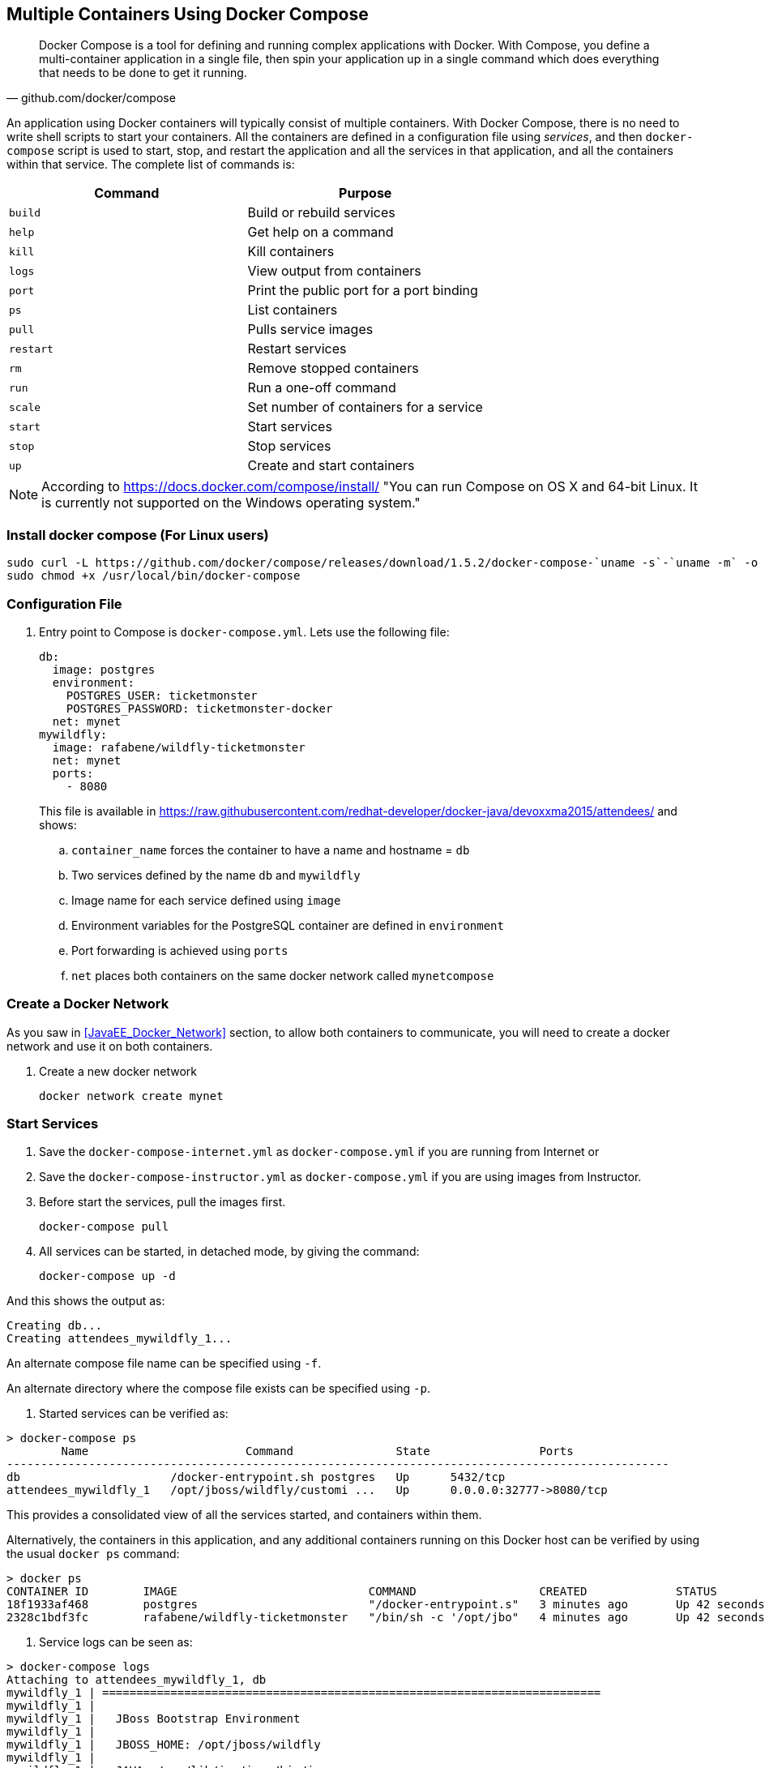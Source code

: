 [[Docker_Compose]]
## Multiple Containers Using Docker Compose

[quote, github.com/docker/compose]
Docker Compose is a tool for defining and running complex applications with Docker. With Compose, you define a multi-container application in a single file, then spin your application up in a single command which does everything that needs to be done to get it running.

An application using Docker containers will typically consist of multiple containers. With Docker Compose, there is no need to write shell scripts to start your containers. All the containers are defined in a configuration file using _services_, and then `docker-compose` script is used to start, stop, and restart the application and all the services in that application, and all the containers within that service. The complete list of commands is:

[options="header"]
|====
| Command | Purpose
| `build` | Build or rebuild services
| `help` | Get help on a command
| `kill` | Kill containers
| `logs` | View output from containers
| `port` | Print the public port for a port binding
| `ps` | List containers
| `pull` | Pulls service images
| `restart` | Restart services
| `rm` | Remove stopped containers
| `run` | Run a one-off command
| `scale` | Set number of containers for a service
| `start` | Start services
| `stop` | Stop services
| `up` | Create and start containers
| `migrate-to-labels  Recreate containers to add labels
|====

NOTE: According to https://docs.docker.com/compose/install/ "You can run Compose on OS X and 64-bit Linux. It is currently not supported on the Windows operating system."

### Install docker compose (For Linux users)

[source, txt]
----
sudo curl -L https://github.com/docker/compose/releases/download/1.5.2/docker-compose-`uname -s`-`uname -m` -o /usr/local/bin/docker-compose
sudo chmod +x /usr/local/bin/docker-compose
----

### Configuration File

. Entry point to Compose is `docker-compose.yml`. Lets use the following file:
+
[source, yml]
----
db:
  image: postgres
  environment:
    POSTGRES_USER: ticketmonster
    POSTGRES_PASSWORD: ticketmonster-docker
  net: mynet
mywildfly:
  image: rafabene/wildfly-ticketmonster
  net: mynet 
  ports:
    - 8080
----
+
This file is available in https://raw.githubusercontent.com/redhat-developer/docker-java/devoxxma2015/attendees/[] and shows:

.. `container_name` forces the container to have a name and hostname = `db`
.. Two services defined by the name `db` and `mywildfly`
.. Image name for each service defined using `image`
.. Environment variables for the PostgreSQL container are defined in `environment`
.. Port forwarding is achieved using `ports`
.. `net` places both containers on the same docker network called `mynetcompose`


### Create a Docker Network

As you saw in <<JavaEE_Docker_Network>> section, to allow both containers to communicate, you will need to create a docker network and use it on both containers.

. Create a new docker network

  docker network create mynet

### Start Services

. Save the `docker-compose-internet.yml` as `docker-compose.yml` if you are running from Internet or 
. Save the `docker-compose-instructor.yml` as `docker-compose.yml` if you are using images from Instructor.

. Before start the services, pull the images first.

  docker-compose pull

. All services can be started, in detached mode, by giving the command:

  docker-compose up -d

And this shows the output as:

  Creating db...
  Creating attendees_mywildfly_1...

An alternate compose file name can be specified using `-f`.

An alternate directory where the compose file exists can be specified using `-p`.

. Started services can be verified as:

[source, text]
----
> docker-compose ps
        Name                       Command               State                Ports               
-------------------------------------------------------------------------------------------------
db                      /docker-entrypoint.sh postgres   Up      5432/tcp                         
attendees_mywildfly_1   /opt/jboss/wildfly/customi ...   Up      0.0.0.0:32777->8080/tcp
----

This provides a consolidated view of all the services started, and containers within them.

Alternatively, the containers in this application, and any additional containers running on this Docker host can be verified by using the usual `docker ps` command:

[source, text]
----
> docker ps
CONTAINER ID        IMAGE                            COMMAND                  CREATED             STATUS              PORTS                                         NAMES
18f1933af468        postgres                         "/docker-entrypoint.s"   3 minutes ago       Up 42 seconds       5432/tcp                                      db
2328c1bdf3fc        rafabene/wildfly-ticketmonster   "/bin/sh -c '/opt/jbo"   4 minutes ago       Up 42 seconds       8009/tcp, 9990/tcp, 0.0.0.0:32777->8080/tcp   attendees_mywildfly_1
----

. Service logs can be seen as:

[source, text]
----
> docker-compose logs
Attaching to attendees_mywildfly_1, db
mywildfly_1 | =========================================================================
mywildfly_1 |
mywildfly_1 |   JBoss Bootstrap Environment
mywildfly_1 |
mywildfly_1 |   JBOSS_HOME: /opt/jboss/wildfly
mywildfly_1 |
mywildfly_1 |   JAVA: /usr/lib/jvm/java/bin/java
mywildfly_1 |
mywildfly_1 |   JAVA_OPTS:  -server -XX:+UseCompressedOops  -server -XX:+UseCompressedOops -Xms64m -Xmx512m -XX:MaxPermSize=256m -Djava.net.preferIPv4Stack=true -Djboss.modules.system.pkgs=org.jboss.byteman -Djava.awt.headless=true
mywildfly_1 |
mywildfly_1 | =========================================================================
mywildfly_1 |
mywildfly_1 | OpenJDK 64-Bit Server VM warning: ignoring option MaxPermSize=256m; support was removed in 8.0
mywildfly_1 | 13:46:16,836 INFO  [org.jboss.modules] (main) JBoss Modules version 1.4.3.Final
mywildfly_1 | 13:46:18,007 INFO  [org.jboss.msc] (main) JBoss MSC version 1.2.6.Final
. . .

db          | PostgreSQL init process complete; ready for start up.
db          |
db          | LOG:  database system was shut down at 2016-01-08 13:46:20 UTC
db          | LOG:  MultiXact member wraparound protections are now enabled
db          | LOG:  database system is ready to accept connections
db          | LOG:  autovacuum launcher started

----

### Verify Application

. Access the application at http://dockerhost:32777/ticket-monster/. This is shown in the browser as:

NOTE: Use the port displayed in the `docker-compose ps` command.

.Output From Servers Run Using Docker Compose
image::images/wildfly9-ticket-monster-output.png[]

### Scale Services

TODO Improve the explanation

You can scale the services up as:

  docker-compose scale mywildfly=4
  Creating and starting 2... done
  Creating and starting 3... done
  Creating and starting 4... done  
  
Check the logs...

  docker-compose logs
  
Check the running instances:

  docker-compose ps
  
[source, text]
----
       Name                     Command               State            Ports
-------------------------------------------------------------------------------------
attendees_mywildfly_1   /bin/sh -c /opt/jboss/wild ...   Up      8009/tcp, 0.0.0.0:32777->8080/tcp, 9990/tcp
attendees_mywildfly_2   /bin/sh -c /opt/jboss/wild ...   Up      8009/tcp, 0.0.0.0:32778->8080/tcp, 9990/tcp
attendees_mywildfly_3   /bin/sh -c /opt/jboss/wild ...   Up      8009/tcp, 0.0.0.0:32780->8080/tcp, 9990/tcp
attendees_mywildfly_4   /bin/sh -c /opt/jboss/wild ...   Up      8009/tcp, 0.0.0.0:32779->8080/tcp, 9990/tcp
db                      /docker-entrypoint.sh postgres   Up      5432/tcp
----

You can also decide to reduce the number of running instances:

  docker-compose scale mywildfly=2
  Stopping attendees_mywildfly_3... done
  Stopping attendees_mywildfly_4... done
  Removing attendees_mywildfly_3... done
  Removing attendees_mywildfly_4... done

### Stop Services

Stop the services as:

  docker-compose stop
  Stopping attendees_mywildfly_1...
  Stopping attendees_mywildfly_2...
  Stopping db...

### Remove Containers

Stop the services as:

  docker-compose rm
  Going to remove afael_mywildfly_2, rafael_mywildfly_1, db
  Are you sure? [yN] y
  Removing rafael_mywildfly_2... done
  Removing rafael_mywildfly_1... done
  Removing db... done

